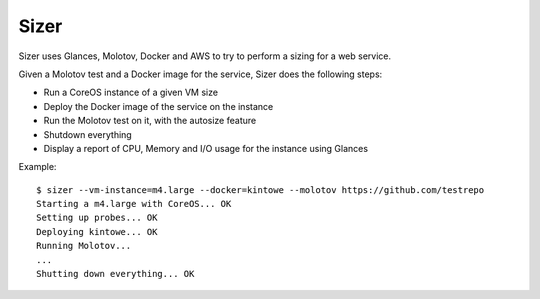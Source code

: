 =====
Sizer
=====

Sizer uses Glances, Molotov, Docker and AWS to try to perform a sizing for a 
web service.

Given a Molotov test and a Docker image for the service, Sizer
does the following steps:

- Run a CoreOS instance of a given VM size
- Deploy the Docker image of the service on the instance
- Run the Molotov test on it, with the autosize feature
- Shutdown everything
- Display a report of CPU, Memory and I/O usage for the instance using Glances


Example::

    $ sizer --vm-instance=m4.large --docker=kintowe --molotov https://github.com/testrepo 
    Starting a m4.large with CoreOS... OK
    Setting up probes... OK
    Deploying kintowe... OK
    Running Molotov...
    ...
    Shutting down everything... OK
     
    
